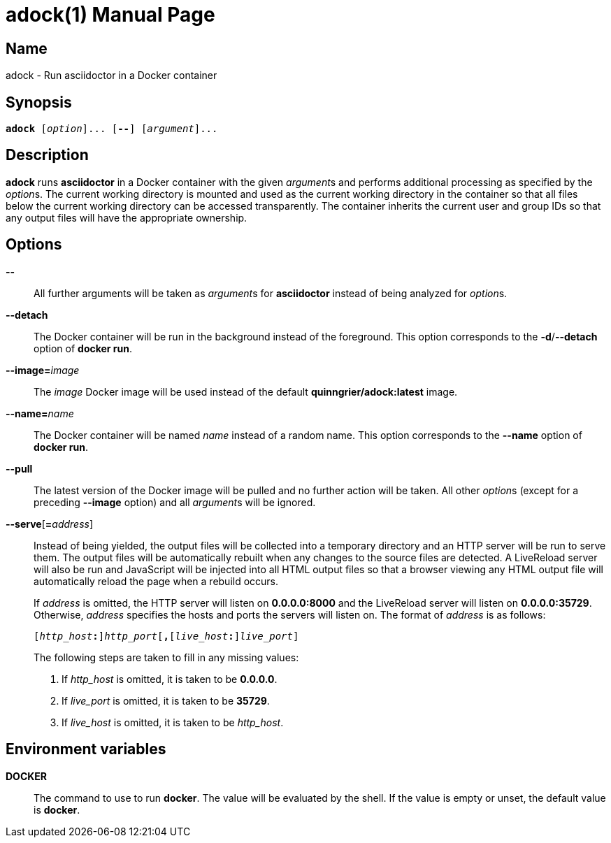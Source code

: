 //
// The authors of this file have waived all copyright and
// related or neighboring rights to the extent permitted by
// law as described by the CC0 1.0 Universal Public Domain
// Dedication. You should have received a copy of the full
// dedication along with this file, typically as a file
// named <CC0-1.0.txt>. If not, it may be available at
// <https://creativecommons.org/publicdomain/zero/1.0/>.
//

= adock(1)
:doctype: manpage
:manmanual: Adock
:mansource: Adock

:subs_source: attributes,specialchars,quotes,macros

== Name

adock - Run asciidoctor in a Docker container

== Synopsis

[source,subs="{subs_source}"]
----
**adock** ++[++__option__++]++... ++[++**--**++]++ ++[++__argument__++]++...
----

== Description

**adock** runs **asciidoctor** in a Docker container with the given
__argument__s and performs additional processing as specified by the
__option__s.
The current working directory is mounted and used as the current working
directory in the container so that all files below the current working
directory can be accessed transparently.
The container inherits the current user and group IDs so that any output
files will have the appropriate ownership.

== Options

**--**::
All further arguments will be taken as __argument__s for **asciidoctor**
instead of being analyzed for __option__s.

**--detach**::
The Docker container will be run in the background instead of the
foreground.
This option corresponds to the **-d**/**--detach** option of
**docker run**.

**--image=**__image__::
The __image__ Docker image will be used instead of the default
**quinngrier/adock:latest** image.

**--name=**__name__::
The Docker container will be named __name__ instead of a random name.
This option corresponds to the **--name** option of **docker run**.

**--pull**::
The latest version of the Docker image will be pulled and no further
action will be taken.
All other __option__s (except for a preceding **--image** option) and
all __argument__s will be ignored.

**--serve**[**=**__address__]::
Instead of being yielded, the output files will be collected into a
temporary directory and an HTTP server will be run to serve them.
The output files will be automatically rebuilt when any changes to the
source files are detected.
A LiveReload server will also be run and JavaScript will be injected
into all HTML output files so that a browser viewing any HTML output
file will automatically reload the page when a rebuild occurs.
+
If __address__ is omitted, the HTTP server will listen on
**0.0.0.0:8000** and the LiveReload server will listen on
**0.0.0.0:35729**.
Otherwise, __address__ specifies the hosts and ports the servers will
listen on.
The format of __address__ is as follows:
+
[source,subs="attributes,specialchars,quotes,macros"]
----
++[++__http_host__**:**++]++__http_port__++[++**,**++[++__live_host__**:**++]++__live_port__++]++
----
+
The following steps are taken to fill in any missing values:
+
. If __http_host__ is omitted, it is taken to be **0.0.0.0**.
. If __live_port__ is omitted, it is taken to be **35729**.
. If __live_host__ is omitted, it is taken to be __http_host__.

== Environment variables

**DOCKER**::
The command to use to run **docker**.
The value will be evaluated by the shell.
If the value is empty or unset, the default value is **docker**.
